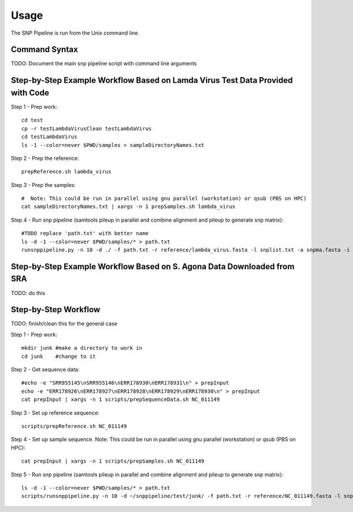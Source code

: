 ========
Usage
========

The SNP Pipeline is run from the Unix command line.

Command Syntax
--------------
TODO: Document the main snp pipeline script with command line arguments


Step-by-Step Example Workflow Based on Lamda Virus Test Data Provided with Code
-------------------------------------------------------------------------------

Step 1 - Prep work::

    cd test
    cp -r testLambdaVirusClean testLambdaVirus
    cd testLambdaVirus
    ls -1 --color=never $PWD/samples > sampleDirectoryNames.txt

Step 2 - Prep the reference::

    prepReference.sh lambda_virus

Step 3 - Prep the samples::

    #  Note: This could be run in parallel using gnu parallel (workstation) or qsub (PBS on HPC)
    cat sampleDirectoryNames.txt | xargs -n 1 prepSamples.sh lambda_virus
        
Step 4 - Run snp pipeline (samtools pileup in parallel and combine alignment and pileup to
generate snp matrix)::

    #TODO replace 'path.txt' with better name
    ls -d -1 --color=never $PWD/samples/* > path.txt
    runsnppipeline.py -n 10 -d ./ -f path.txt -r reference/lambda_virus.fasta -l snplist.txt -a snpma.fasta -i True


Step-by-Step Example Workflow Based on S. Agona Data Downloaded from SRA
------------------------------------------------------------------------
TODO: do this


Step-by-Step Workflow
---------------------
TODO: finish/clean this for the general case

Step 1 - Prep work::

    mkdir junk #make a directory to work in
    cd junk    #change to it

Step 2 - Get sequence data::

    #echo -e "SRR955145\nSRR955146\nERR178930\nERR178931\n" > prepInput
    echo -e "ERR178926\nERR178927\nERR178928\nERR178929\nERR178930\n" > prepInput
    cat prepInput | xargs -n 1 scripts/prepSequenceData.sh NC_011149

Step 3 - Set up reference sequence::

    scripts/prepReference.sh NC_011149

Step 4 - Set up sample sequence.
Note: This could be run in parallel using gnu parallel (workstation) or qsub (PBS on HPC)::

    cat prepInput | xargs -n 1 scripts/prepSamples.sh NC_011149
        
Step 5 - Run snp pipeline (samtools pileup in parallel and combine alignment and pileup to generate snp matrix)::

    ls -d -1 --color=never $PWD/samples/* > path.txt
    scripts/runsnppipeline.py -n 10 -d ~/snppipeline/test/junk/ -f path.txt -r reference/NC_011149.fasta -l snplist.txt -a snpma.fasta -i True
 




